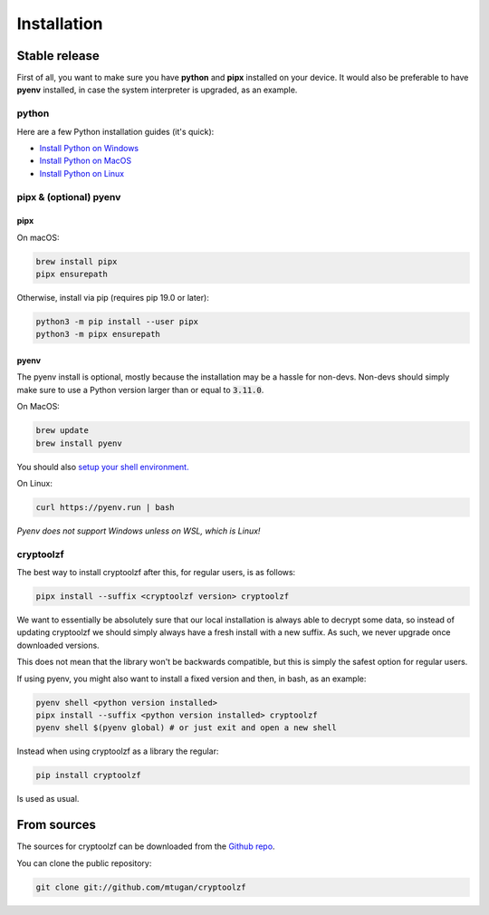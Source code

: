 .. highlight:: shell

============
Installation
============


Stable release
--------------

First of all, you want to make sure you have **python** and **pipx** installed on your device. It would also be preferable to have **pyenv** installed, in case the system interpreter is upgraded, as an example.

python
^^^^^^

Here are a few Python installation guides (it's quick):

* `Install Python on Windows <https://docs.python-guide.org/starting/install3/win/#install3-windows>`_
* `Install Python on MacOS <https://docs.python-guide.org/starting/install3/osx/#install3-osx>`_
* `Install Python on Linux <https://docs.python-guide.org/starting/install3/linux/#install3-linux>`_

pipx & (optional) pyenv
^^^^^^^^^^^^^^^^^^^^^^^

pipx
""""

On macOS:

.. code-block:: bash

    brew install pipx
    pipx ensurepath

Otherwise, install via pip (requires pip 19.0 or later):

.. code-block:: bash

    python3 -m pip install --user pipx
    python3 -m pipx ensurepath

pyenv
"""""

The pyenv install is optional, mostly because the installation may be a hassle for non-devs. Non-devs should simply make sure to use a Python version larger than or equal to :code:`3.11.0`.

On MacOS:

.. code-block:: bash

    brew update
    brew install pyenv

You should also `setup your shell environment.`_

On Linux:

.. code-block:: bash

    curl https://pyenv.run | bash

*Pyenv does not support Windows unless on WSL, which is Linux!*

.. _`setup your shell environment.`: https://github.com/pyenv/pyenv#set-up-your-shell-environment-for-pyenv

cryptoolzf
^^^^^^^^

The best way to install cryptoolzf after this, for regular users, is as follows:

.. code-block:: bash

    pipx install --suffix <cryptoolzf version> cryptoolzf


We want to essentially be absolutely sure that our local installation is always able to decrypt some data, so instead of updating cryptoolzf we should simply always have a fresh install with a new suffix. As such, we never upgrade once downloaded versions.

This does not mean that the library won't be backwards compatible, but this is simply the safest option for regular users.

If using pyenv, you might also want to install a fixed version and then, in bash, as an example:

.. code-block:: bash 

    pyenv shell <python version installed>
    pipx install --suffix <python version installed> cryptoolzf
    pyenv shell $(pyenv global) # or just exit and open a new shell

Instead when using cryptoolzf as a library the regular:

.. code-block:: bash

    pip install cryptoolzf

Is used as usual.

From sources
------------

The sources for cryptoolzf can be downloaded from the `Github repo`_.

You can clone the public repository:

.. code-block:: bash

    git clone git://github.com/mtugan/cryptoolzf

.. _Github repo: https://github.com/mtugan/cryptoolzf
